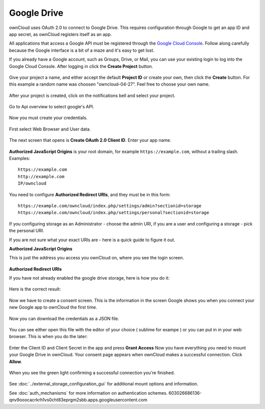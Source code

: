 ============
Google Drive
============

ownCloud uses OAuth 2.0 to connect to Google Drive. This requires configuration
through Google to get an app ID and app secret, as ownCloud registers itself
as an app.

All applications that access a Google API must be registered through the 
`Google Cloud Console <https://console.developers.google.com/>`_. Follow along carefully 
because the Google interface is a bit of a maze and it's easy to get lost. 

If you already have a Google account, such as Groups, Drive, or Mail, you can 
use your existing login to log into the Google Cloud Console. After logging in 
click  the **Create Project** button.

.. figure:: images/google_drive/001.png
   :alt: Google Cloud Console

.. figure:: images/google_drive/002
   :alt: Create Project


Give your project a name, and either accept the default **Project ID** or 
create your own, then click the **Create** button. For this example a random name was choosen "owncloud-04-27". Feel free to choose your own name.

.. figure:: images/google_drive/003
   :alt: Choose a name
 
After your project is created, click on the notifications bell and select your project.

.. figure:: images/google_drive/004
   :alt: Notification bell

Go to Api overview to select google's API.

.. figure:: images/google_drive/005
   :alt: API

.. figure:: images/google_drive/006
   :alt: Google API

.. figure:: images/google_drive/007
   :alt: Enable

Now you must create your credentials.
   
.. figure:: images/google_drive/008
   :alt: Create Credentials

First select Web Browser and User data.

.. figure:: images/google_drive/009
   :alt: Access type and Data

The next screen that opens is **Create OAuth 2.0 Client ID**. Enter your app name. 

.. figure:: images/google_drive/010
   :alt: Access type and Data

**Authorized JavaScript Origins** is your root domain, 
for example ``https://example.com``, without a trailing slash. 
Examples::

  https://example.com
  http://example.com
  IP/owncloud  

You need to configure **Authorized Redirect URIs**, and they must be in this form::

  https://example.com/owncloud/index.php/settings/admin?sectionid=storage
  https://example.com/owncloud/index.php/settings/personal?sectionid=storage

If you configuring storage as an Administrator - choose the admin URI, if you are a user and configuring a storage
- pick the personal URI.

If you are not sure what your exact URIs are - here is a quick guide to figure it out.

**Authorized JavaScript Origins**

This is just the address you access you ownCloud on, where you see the login screen.

.. figure:: images/google_drive/011
   :alt: text

**Authorized Redirect URIs**

If you have not already enabled the google drive storage, here is how you do it:

.. figure:: images/google_drive/011
   :alt: Login in ownCloud

.. figure:: images/google_drive/012
   :alt: Go to Storage in the Settings

.. figure:: images/google_drive/013
   :alt: Enable external Storage

.. figure:: images/google_drive/014
   :alt: Select Google Drive from dropdown menu

.. figure:: images/google_drive/015
   :alt: Now you have your Google Drive App enabled

.. figure:: images/google_drive/016
   :alt: The URL from this page is the one you have to enter in the **Authorized Redirect URIs**

Here is the correct result:

.. figure:: images/google_drive/017
   :alt: Client ID

Now we have to create a consent screen. This is the information in the screen 
Google shows you when you connect your new Google app to ownCloud the first 
time.

.. figure:: images/google_drive/018
   :alt: Choose a Project Name

Now you can download the credentials as a JSON file.

.. figure:: images/google_drive/019
   :alt: Download your Credentials

You can see either open this file with the editor of your choice ( sublime for exampe ) or you can put in in your web browser. This is when you do the later:   

.. figure:: images/google_drive/020
   :alt: Credentials

Enter the Client ID and Client Secret in the app and press **Grant Access**   
Now you have everything you need to mount your Google Drive in ownCloud. Your 
consent page appears when ownCloud makes a successful connection. Click 
**Allow**.

.. figure:: images/google_drive/021
   :alt: Grant Access

When you see the green light confirming a successful connection
you're finished.

.. figure:: images/google_drive/022
   :alt: All Green

.. figure:: images/google_drive/023
   :alt: Your Google Drive Folder

See :doc:`../external_storage_configuration_gui` for additional mount 
options and information.

See :doc:`auth_mechanisms` for more information on authentication schemes.
603026686136-qnv9ooocacrkrh1vs0cht83eprgm2sbb.apps.googleusercontent.com
